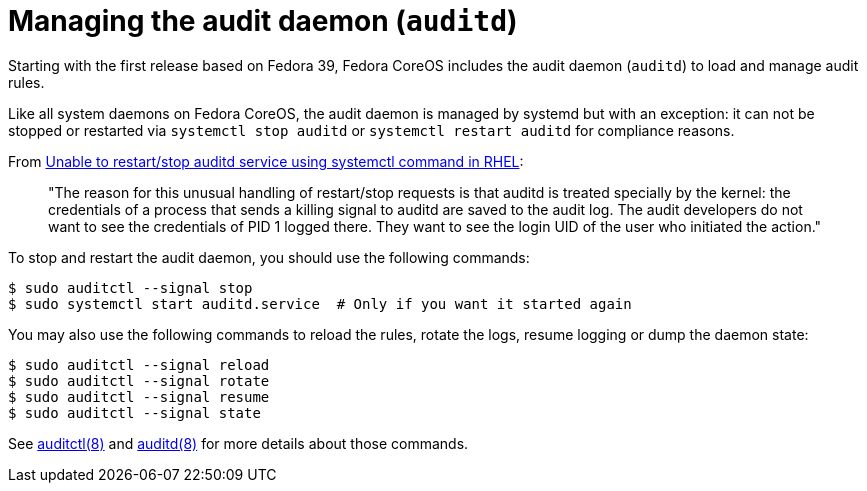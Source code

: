 = Managing the audit daemon (`auditd`)

Starting with the first release based on Fedora 39, Fedora CoreOS includes the audit daemon (`auditd`) to load and manage audit rules.

Like all system daemons on Fedora CoreOS, the audit daemon is managed by systemd but with an exception: it can not be stopped or restarted via `systemctl stop auditd` or `systemctl restart auditd` for compliance reasons.

From https://access.redhat.com/solutions/2664811[Unable to restart/stop auditd service using systemctl command in RHEL]:

[quote]
____
"The reason for this unusual handling of restart/stop requests is that auditd is treated specially by the kernel: the credentials of a process that sends a killing signal to auditd are saved to the audit log. The audit developers do not want to see the credentials of PID 1 logged there. They want to see the login UID of the user who initiated the action."
____

To stop and restart the audit daemon, you should use the following commands:

[source,bash]
----
$ sudo auditctl --signal stop
$ sudo systemctl start auditd.service  # Only if you want it started again
----

You may also use the following commands to reload the rules, rotate the logs, resume logging or dump the daemon state:

[source,bash]
----
$ sudo auditctl --signal reload
$ sudo auditctl --signal rotate
$ sudo auditctl --signal resume
$ sudo auditctl --signal state
----

See https://man7.org/linux/man-pages/man8/auditctl.8.html[auditctl(8)] and https://man7.org/linux/man-pages/man8/auditd.8.html[auditd(8)] for more details about those commands.
